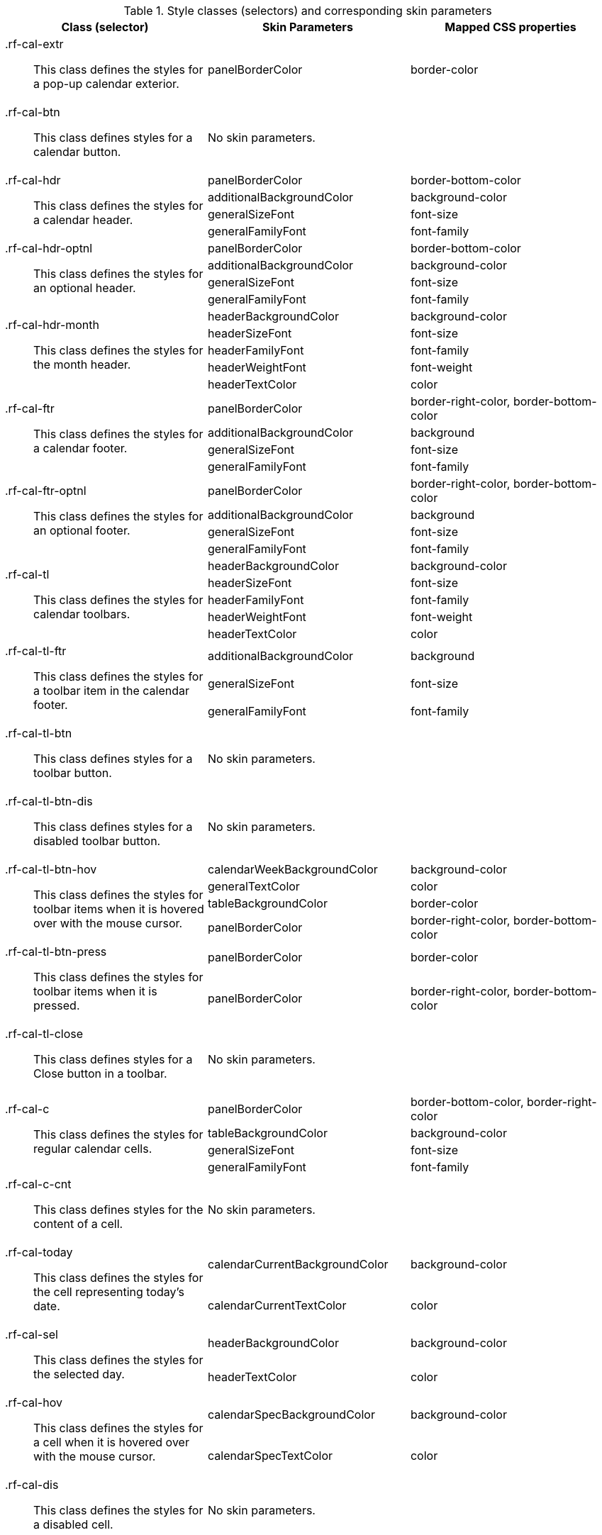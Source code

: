 [[calendar-Style_classes_and_corresponding_skin_parameters]]

.Style classes (selectors) and corresponding skin parameters
[options="header", valign="middle", cols="1a,1,1"]
|===============
|Class (selector)|Skin Parameters|Mapped CSS properties

|[classname]+.rf-cal-extr+:: This class defines the styles for a pop-up calendar exterior.
|[parameter]+panelBorderColor+|[property]+border-color+
|[classname]+.rf-cal-btn+:: This class defines styles for a calendar button.
2+|No skin parameters.

.4+|[classname]+.rf-cal-hdr+:: This class defines the styles for a calendar header.
|[parameter]+panelBorderColor+|[property]+border-bottom-color+
|[parameter]+additionalBackgroundColor+|[property]+background-color+
|[parameter]+generalSizeFont+|[property]+font-size+
|[parameter]+generalFamilyFont+|[property]+font-family+

.4+|[classname]+.rf-cal-hdr-optnl+:: This class defines the styles for an optional header.
|[parameter]+panelBorderColor+|[property]+border-bottom-color+
|[parameter]+additionalBackgroundColor+|[property]+background-color+
|[parameter]+generalSizeFont+|[property]+font-size+
|[parameter]+generalFamilyFont+|[property]+font-family+

.5+|[classname]+.rf-cal-hdr-month+:: This class defines the styles for the month header.
|[parameter]+headerBackgroundColor+|[property]+background-color+
|[parameter]+headerSizeFont+|[property]+font-size+
|[parameter]+headerFamilyFont+|[property]+font-family+
|[parameter]+headerWeightFont+|[property]+font-weight+
|[parameter]+headerTextColor+|[property]+color+

.4+|[classname]+.rf-cal-ftr+:: This class defines the styles for a calendar footer.
|[parameter]+panelBorderColor+|[property]+border-right-color+, [property]+border-bottom-color+
|[parameter]+additionalBackgroundColor+|[property]+background+
|[parameter]+generalSizeFont+|[property]+font-size+
|[parameter]+generalFamilyFont+|[property]+font-family+

.4+|[classname]+.rf-cal-ftr-optnl+:: This class defines the styles for an optional footer.
|[parameter]+panelBorderColor+|[property]+border-right-color+, [property]+border-bottom-color+
|[parameter]+additionalBackgroundColor+|[property]+background+
|[parameter]+generalSizeFont+|[property]+font-size+
|[parameter]+generalFamilyFont+|[property]+font-family+

.5+|[classname]+.rf-cal-tl+:: This class defines the styles for calendar toolbars.
|[parameter]+headerBackgroundColor+|[property]+background-color+
|[parameter]+headerSizeFont+|[property]+font-size+
|[parameter]+headerFamilyFont+|[property]+font-family+
|[parameter]+headerWeightFont+|[property]+font-weight+
|[parameter]+headerTextColor+|[property]+color+

.3+|[classname]+.rf-cal-tl-ftr+:: This class defines the styles for a toolbar item in the calendar footer.
|[parameter]+additionalBackgroundColor+|[property]+background+
|[parameter]+generalSizeFont+|[property]+font-size+
|[parameter]+generalFamilyFont+|[property]+font-family+

|[classname]+.rf-cal-tl-btn+:: This class defines styles for a toolbar button.
2+|No skin parameters.

|[classname]+.rf-cal-tl-btn-dis+:: This class defines styles for a disabled toolbar button.
2+|No skin parameters.

.4+|[classname]+.rf-cal-tl-btn-hov+:: This class defines the styles for toolbar items when it is hovered over with the mouse cursor.
|[parameter]+calendarWeekBackgroundColor+|[property]+background-color+
|[parameter]+generalTextColor+|[property]+color+
|[parameter]+tableBackgroundColor+|[property]+border-color+
|[parameter]+panelBorderColor+|[property]+border-right-color+, [property]+border-bottom-color+

.2+|[classname]+.rf-cal-tl-btn-press+:: This class defines the styles for toolbar items when it is pressed.
|[parameter]+panelBorderColor+|[property]+border-color+
|[parameter]+panelBorderColor+|[property]+border-right-color+, [property]+border-bottom-color+

|[classname]+.rf-cal-tl-close+:: This class defines styles for a [guibutton]#Close# button in a toolbar.
2+|No skin parameters.

.4+|[classname]+.rf-cal-c+:: This class defines the styles for regular calendar cells.
|[parameter]+panelBorderColor+|[property]+border-bottom-color+, [property]+border-right-color+
|[parameter]+tableBackgroundColor+|[property]+background-color+
|[parameter]+generalSizeFont+|[property]+font-size+
|[parameter]+generalFamilyFont+|[property]+font-family+

|[classname]+.rf-cal-c-cnt+:: This class defines styles for the content of a cell.
2+|No skin parameters.

.2+|[classname]+.rf-cal-today+:: This class defines the styles for the cell representing today's date.
|[parameter]+calendarCurrentBackgroundColor+|[property]+background-color+
|[parameter]+calendarCurrentTextColor+|[property]+color+

.2+|[classname]+.rf-cal-sel+:: This class defines the styles for the selected day.
|[parameter]+headerBackgroundColor+|[property]+background-color+
|[parameter]+headerTextColor+|[property]+color+

.2+|[classname]+.rf-cal-hov+:: This class defines the styles for a cell when it is hovered over with the mouse cursor.
|[parameter]+calendarSpecBackgroundColor+|[property]+background-color+
|[parameter]+calendarSpecTextColor+|[property]+color+

|[classname]+.rf-cal-dis+:: This class defines the styles for a disabled cell.
2+|No skin parameters.

.4+|[classname]+.rf-cal-week+:: This class defines the styles for week numbers.
|[parameter]+panelBorderColor+|[property]+border-bottom-color+, [property]+border-right-color+
|[parameter]+calendarWeekBackgroundColor+|[property]+background-color+
|[parameter]+generalSizeFont+|[property]+font-size+
|[parameter]+generalFamilyFont+|[property]+font-family+

.2+|[classname]+.rf-cal-holiday+:: This class defines the styles for weekends and holidays.
|[parameter]+calendarHolidaysBackgroundColor+|[property]+background-color+
|[parameter]+calendarHolidaysTextColor+|[property]+color+

|[classname]+.rf-cal-boundary-day+:: This class defines styles for an active boundary button.
2+|No skin parameters.

.2+|[classname]+.rf-cal-sp-inp+:: This class defines the styles for a spinner input field in the pop-up element for time selection.
|[parameter]+buttonSizeFont+|[property]+font-size+
|[parameter]+buttonFamilyFont+|[property]+font-family+

.3+|[classname]+.rf-cal-sp-inp-cntr+:: This class defines the styles for a wrapper +<td>+ element for a spinner input field in the pop-up element for time selection.
|[parameter]+controlBackgroundColor+|[property]+background-color+
|[parameter]+panelBorderColor+|[property]+border-color+
|[parameter]+subBorderColor+|[property]+border-right-color+, [property]+border-bottom-color+

|[classname]+.rf-cal-sp-btn+:: This class defines the styles for a wrapper +<td>+ element for spinner buttons in the pop-up element for time selection.
|[parameter]+headerBackgroundColor+|[property]+background-color+, [property]+border-color+

|[classname]+.rf-cal-sp-up+:: This class defines styles for the [guibutton]#Up# spinner button.
2+|No skin parameters.

|[classname]+.rf-cal-sp-down+:: This class defines styles for the [guibutton]#Down# spinner button.
2+|No skin parameters.

|[classname]+.rf-cal-sp-press+:: This class defines styles for a spinner button when it is pressed.
2+|No skin parameters.

|[classname]+.rf-cal-edtr-shdw+:: This class defines the styles for the calendar editor shadow.
|[parameter]+tableBackgroundColor+|[property]+background+

|[classname]+.rf-cal-edtr-layout-shdw+:: This class defines the styles for the layout shadow of a calendar editor.
|[parameter]+shadowBackgroundColor+|[property]+background-color+

|[classname]+.rf-cal-edtr-btn+:: This class defines styles for a button in the calendar editor.
2+|No skin parameters.

.2+|[classname]+.rf-cal-edtr-btn-over+:: This class defines the styles for the calendar editor button when it is hovered over with the mouse cursor.
|[parameter]+panelBorderColor+|[property]+border-color+
|[parameter]+calendarSpecBackgroundColor+|[property]+background+

.2+|[classname]+.rf-cal-edtr-btn-sel+:: This class defines the styles for the calendar editor button when it is selected.
|[parameter]+calendarCurrentBackgroundColor+|[property]+background-color+
|[parameter]+calendarCurrentTextColor+|[property]+color+

.3+|[classname]+.rf-cal-edtr-tl-over+:: This class defines the styles for a toolbar item in the calendar editor when it is hovered over with the mouse cursor.
|[parameter]+additionalBackgroundColor+|[property]+background+
|[parameter]+tableBackgroundColor+|[property]+border-color+
|[parameter]+panelBorderColor+|[property]+border-right-color+, [property]+border-bottom-color+

.3+|[classname]+.rf-cal-edtr-tl-press+:: This class defines the styles for a toolbar item in the calendar editor when it is pressed.
|[parameter]+additionalBackgroundColor+|[property]+background+
|[parameter]+panelBorderColor+|[property]+border-color+
|[parameter]+tableBackgroundColor+|[property]+border-right-color+, [property]+border-bottom-color+

|[classname]+.rf-cal-time-inp+:: This class defines styles for the time input field.
2+|No skin parameters.

.2+|[classname]+.rf-cal-time-btn+:: This class defines the styles for a button in the pop-up element for the calendar's time section.
|[parameter]+tableBackgroundColor+|[property]+border-color+
|[parameter]+panelBorderColor+|[property]+border-right-color+, [property]+border-bottom-color+

.3+|[classname]+.rf-cal-time-btn-press+:: This class defines the styles for a pressed button in the pop-up element for the calendar's time section.
|[parameter]+tableBackgroundColor+|[property]+border-right-color+, [property]+border-bottom-color+
|[parameter]+panelBorderColor+|[property]+border-color+
|[parameter]+calendarWeekBackgroundColor+|[property]+background-color+

.4+|[classname]+.rf-cal-timepicker-cnt+:: This class defines the styles for the content of the pop-up element during time selection.
|[parameter]+panelBorderColor+|[property]+border-color+
|[parameter]+additionalBackgroundColor+|[property]+background+
|[parameter]+generalSizeFont+|[property]+font-size+
|[parameter]+generalFamilyFont+|[property]+font-family+

.2+|[classname]+.rf-cal-timepicker-inp+:: This class defines the styles for an input field in the time picker.
|[parameter]+generalSizeFont+|[property]+font-size+
|[parameter]+generalFamilyFont+|[property]+font-family+

|[classname]+.rf-cal-timepicker-ok+:: This class defines styles for the [guibutton]#OK# button in the time picker.
2+|No skin parameters.

|[classname]+.rf-cal-timepicker-cancel+:: This class defines styles for the [guibutton]#Cancel# button in the time picker.
2+|No skin parameters.

.4+|[classname]+.rf-cal-monthpicker-cnt+:: This class defines the styles for the content of the pop-up element during month or year selection.
|[parameter]+panelBorderColor+|[property]+border-color+
|[parameter]+tableBackgroundColor+|[property]+background+
|[parameter]+generalSizeFont+|[property]+font-size+
|[parameter]+generalFamilyFont+|[property]+font-family+

.2+|[classname]+.rf-cal-monthpicker-ok+:: This class defines the styles for the [guibutton]#OK# button for the month picker.
|[parameter]+additionalBackgroundColor+|[property]+background+
|[parameter]+panelBorderColor+|[property]+border-top-color+

.2+|[classname]+.rf-cal-monthpicker-cancel+:: This class defines the styles for the [guibutton]#Cancel# button for the month picker.
|[parameter]+additionalBackgroundColor+|[property]+background+
|[parameter]+panelBorderColor+|[property]+border-top-color+

|[classname]+.rf-cal-monthpicker-split+:: This class defines the styles for the splitter in the month picker.
|[parameter]+panelBorderColor+|[property]+border-right-color+
|===============
